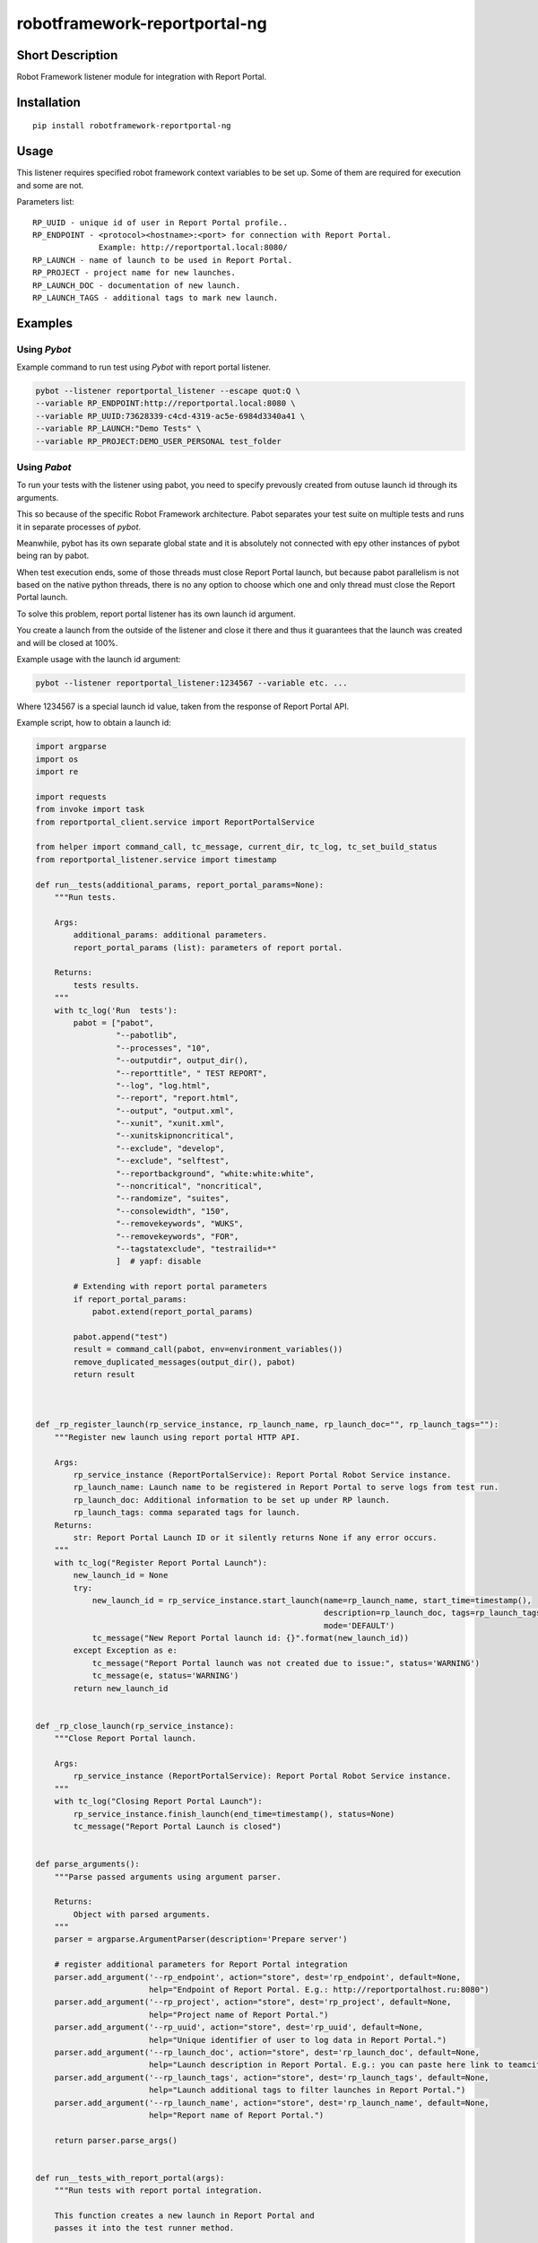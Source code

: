 robotframework-reportportal-ng
==============================

|Build Status|

Short Description
-----------------

Robot Framework listener module for integration with Report Portal.

Installation
------------

::

    pip install robotframework-reportportal-ng

Usage
-----

This listener requires specified robot framework context variables to be
set up. Some of them are required for execution and some are not.

Parameters list:

::

        RP_UUID - unique id of user in Report Portal profile..
        RP_ENDPOINT - <protocol><hostname>:<port> for connection with Report Portal.
                      Example: http://reportportal.local:8080/
        RP_LAUNCH - name of launch to be used in Report Portal.
        RP_PROJECT - project name for new launches.
        RP_LAUNCH_DOC - documentation of new launch.
        RP_LAUNCH_TAGS - additional tags to mark new launch.

Examples
--------

Using `Pybot`
`````````````

Example command to run test using `Pybot` with report portal listener.

.. code:: bash

    pybot --listener reportportal_listener --escape quot:Q \
    --variable RP_ENDPOINT:http://reportportal.local:8080 \
    --variable RP_UUID:73628339-c4cd-4319-ac5e-6984d3340a41 \
    --variable RP_LAUNCH:"Demo Tests" \
    --variable RP_PROJECT:DEMO_USER_PERSONAL test_folder

Using `Pabot`
`````````````

To run your tests with the listener using pabot, you need to specify prevously created from outuse launch id through its arguments. 

This so because of the specific Robot Framework architecture. Pabot separates your test suite on multiple tests and runs it in separate processes of `pybot`. 

Meanwhile, pybot has its own separate global state and it is absolutely not connected with еру other instances of pybot being ran by pabot.

When test execution ends, some of those threads must close Report Portal launch, but because pabot parallelism is not based on the native python threads, there is no any option to choose which one and only thread must close the Report Portal launch.

To solve this problem, report portal listener has its own launch id argument. 

You create a launch from the outside of the listener and close it there and thus it guarantees that the launch was created and will be closed at 100%.

Example usage with the launch id argument:

.. code:: basj

    pybot --listener reportportal_listener:1234567 --variable etc. ...

Where 1234567 is a special launch id value, taken from the response of Report Portal API. 

Example script, how to obtain a launch id:

.. code:: python

      import argparse
      import os
      import re

      import requests
      from invoke import task
      from reportportal_client.service import ReportPortalService

      from helper import command_call, tc_message, current_dir, tc_log, tc_set_build_status
      from reportportal_listener.service import timestamp

      def run__tests(additional_params, report_portal_params=None):
          """Run tests.

          Args:
              additional_params: additional parameters.
              report_portal_params (list): parameters of report portal.

          Returns:
              tests results.
          """
          with tc_log('Run  tests'):
              pabot = ["pabot",
                       "--pabotlib",
                       "--processes", "10",
                       "--outputdir", output_dir(),
                       "--reporttitle", " TEST REPORT",
                       "--log", "log.html",
                       "--report", "report.html",
                       "--output", "output.xml",
                       "--xunit", "xunit.xml",
                       "--xunitskipnoncritical",
                       "--exclude", "develop",
                       "--exclude", "selftest",
                       "--reportbackground", "white:white:white",
                       "--noncritical", "noncritical",
                       "--randomize", "suites",
                       "--consolewidth", "150",
                       "--removekeywords", "WUKS",
                       "--removekeywords", "FOR",
                       "--tagstatexclude", "testrailid=*"
                       ]  # yapf: disable
              
              # Extending with report portal parameters
              if report_portal_params:
                  pabot.extend(report_portal_params)
            
              pabot.append("test")
              result = command_call(pabot, env=environment_variables())
              remove_duplicated_messages(output_dir(), pabot)
              return result



      def _rp_register_launch(rp_service_instance, rp_launch_name, rp_launch_doc="", rp_launch_tags=""):
          """Register new launch using report portal HTTP API.

          Args:
              rp_service_instance (ReportPortalService): Report Portal Robot Service instance.
              rp_launch_name: Launch name to be registered in Report Portal to serve logs from test run.
              rp_launch_doc: Additional information to be set up under RP launch.
              rp_launch_tags: comma separated tags for launch.
          Returns:
              str: Report Portal Launch ID or it silently returns None if any error occurs.
          """
          with tc_log("Register Report Portal Launch"):
              new_launch_id = None
              try:
                  new_launch_id = rp_service_instance.start_launch(name=rp_launch_name, start_time=timestamp(),
                                                                   description=rp_launch_doc, tags=rp_launch_tags.split(','),
                                                                   mode='DEFAULT')
                  tc_message("New Report Portal launch id: {}".format(new_launch_id))
              except Exception as e:
                  tc_message("Report Portal launch was not created due to issue:", status='WARNING')
                  tc_message(e, status='WARNING')
              return new_launch_id


      def _rp_close_launch(rp_service_instance):
          """Close Report Portal launch.

          Args:
              rp_service_instance (ReportPortalService): Report Portal Robot Service instance.
          """
          with tc_log("Closing Report Portal Launch"):
              rp_service_instance.finish_launch(end_time=timestamp(), status=None)
              tc_message("Report Portal Launch is closed")


      def parse_arguments():
          """Parse passed arguments using argument parser.

          Returns:
              Object with parsed arguments.
          """
          parser = argparse.ArgumentParser(description='Prepare server')

          # register additional parameters for Report Portal integration
          parser.add_argument('--rp_endpoint', action="store", dest='rp_endpoint', default=None,
                              help="Endpoint of Report Portal. E.g.: http://reportportalhost.ru:8080")
          parser.add_argument('--rp_project', action="store", dest='rp_project', default=None,
                              help="Project name of Report Portal.")
          parser.add_argument('--rp_uuid', action="store", dest='rp_uuid', default=None,
                              help="Unique identifier of user to log data in Report Portal.")
          parser.add_argument('--rp_launch_doc', action="store", dest='rp_launch_doc', default=None,
                              help="Launch description in Report Portal. E.g.: you can paste here link to teamcity build.")
          parser.add_argument('--rp_launch_tags', action="store", dest='rp_launch_tags', default=None,
                              help="Launch additional tags to filter launches in Report Portal.")
          parser.add_argument('--rp_launch_name', action="store", dest='rp_launch_name', default=None,
                              help="Report name of Report Portal.")

          return parser.parse_args()


      def run__tests_with_report_portal(args):
          """Run tests with report portal integration.

          This function creates a new launch in Report Portal and
          passes it into the test runner method.

          Args:
              args: parsed arguments using argparse.

          Returns:
              Exit code as an execution result of test run script.
          """
          # init report portal service to create new launch
          rp_service = ReportPortalService(endpoint=args.rp_endpoint, project=args.rp_project, token=args.rp_uuid)
          # register new launch to serve test results
          launch_name = args.rp_launch_name or " TEST REPORT"
          launch_id = _rp_register_launch(rp_service_instance=rp_service, rp_launch_name=launch_name,
                                          rp_launch_doc=args.rp_launch_doc, rp_launch_tags=args.rp_launch_tags)
          # register params to pass
          rp_params = [
              '--listener', 'reportportal_listener:{launch_id}'.format(launch_id=launch_id),
              '--variable', 'RP_ENDPOINT:{rp_endpoint}'.format(rp_endpoint=args.rp_endpoint),
              '--variable', 'RP_UUID:{rp_uuid}'.format(rp_uuid=args.rp_uuid),
              '--variable', 'RP_LAUNCH:\'{rp_launch_name}\''.format(rp_launch_name=launch_name),
              '--variable', 'RP_PROJECT:{rp_project}'.format(rp_project=args.rp_project),
              '--variable', 'RP_LAUNCH_TAGS:{rp_launch_tags}'.format(rp_launch_tags=args.rp_launch_tags),
              '--variable', 'RP_LAUNCH_DOC:\'{rp_launch_doc}\''.format(rp_launch_doc=args.rp_launch_doc),
          ]  # yapf: disable
          # run pabot execution with parameters of report portal integration
          rt_code = run__tests(args.additional_params, rp_params)
          # close report portal launch after script ends up with running tests
          _rp_close_launch(rp_service_instance=rp_service)
          return rt_code


      def main(args):
          """Script entry point.

          Args:
              args: parsed arguments using argparse.
          """
          # If Report Portal endpoint parameter is provided
          if args.rp_endpoint:
              # checking if Report Portal is available
              rp_resp = requests.head(args.rp_endpoint)
              if rp_resp.ok:
                  rt_code = run__tests_with_report_portal(args)
              else:
                  error_msg = 'Report Portal is not available. Error: {code} {reason}'.format(
                      code=rp_resp.status_code, reason=rp_resp.reason)


          exit(rt_code)


      @task
      def test(ctx, rp_endpoint=None, additional_params=None, rp_uuid=None, rp_launch_doc=None, rp_launch_tags=None,
               rp_project=None, rp_launch_name=None):
          """Invoke task to run test.

          Args:
              ctx: invoke context.
              additional_params: Additional params to pass
              to robot framework launcher.
              rp_endpoint: Endpoint of Report Portal.
              rp_uuid: Unique identifier of user to log data in Report Portal.
              rp_launch_doc: Launch description in Report Portal.
              rp_launch_tags: Launch additional tags to filter launches in
              Report Portal.
              rp_project: Project name of Report Portal.
              rp_launch_name: Report name of Report Portal.
          """
          args = argparse.Namespace()
          args.additional_params = additional_params
          args.rp_endpoint = rp_endpoint
          args.rp_project = rp_project
          args.rp_uuid = rp_uuid
          args.rp_launch_doc = rp_launch_doc
          args.rp_launch_tags = rp_launch_tags
          args.rp_launch_name = rp_launch_name
          main(args)


      if __name__ == "__main__":
          arguments = parse_arguments()
          main(arguments)


License
-------

Apache License 2.0

.. |Build Status| image:: https://travis-ci.org/ailjushkin/robotframework-reportportal-ng.svg?branch=master
   :target: https://travis-ci.org/ailjushkin/robotframework-reportportal-ng
